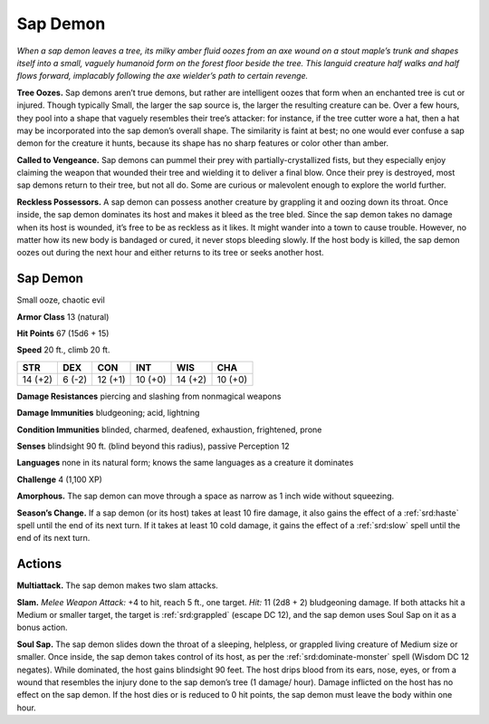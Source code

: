 
.. _tob:sap-demon:

Sap Demon
---------

*When a sap demon leaves a tree, its milky amber fluid oozes from
an axe wound on a stout maple’s trunk and shapes itself into
a small, vaguely humanoid form on the forest floor beside the
tree. This languid creature half walks and half flows forward,
implacably following the axe wielder’s path to certain revenge.*

**Tree Oozes.** Sap demons aren’t true demons, but rather are
intelligent oozes that form when an enchanted tree is cut or
injured. Though typically Small, the larger the sap source is,
the larger the resulting creature can be. Over a few hours, they
pool into a shape that vaguely resembles their tree’s attacker:
for instance, if the tree cutter wore a hat, then a hat may be
incorporated into the sap demon’s overall shape. The similarity
is faint at best; no one would ever confuse a sap demon for the
creature it hunts, because its shape has no sharp features or color
other than amber.

**Called to Vengeance.** Sap demons can pummel their prey
with partially-crystallized fists, but they especially enjoy claiming
the weapon that wounded their tree and wielding it to deliver a
final blow. Once their prey is destroyed, most sap demons return
to their tree, but not all do. Some are curious or malevolent
enough to explore the world further.

**Reckless Possessors.** A sap demon can possess another
creature by grappling it and oozing down its throat. Once inside,
the sap demon dominates its host and makes it bleed as the tree
bled. Since the sap demon takes no damage when its host is
wounded, it’s free to be as reckless as it likes. It might wander
into a town to cause trouble. However, no matter how its new
body is bandaged or cured, it never stops bleeding slowly. If the
host body is killed, the sap demon oozes out during the next
hour and either returns to its tree or seeks another host.

Sap Demon
~~~~~~~~~

Small ooze, chaotic evil

**Armor Class** 13 (natural)

**Hit Points** 67 (15d6 + 15)

**Speed** 20 ft., climb 20 ft.

+-----------+----------+-----------+-----------+-----------+-----------+
| STR       | DEX      | CON       | INT       | WIS       | CHA       |
+===========+==========+===========+===========+===========+===========+
| 14 (+2)   | 6 (-2)   | 12 (+1)   | 10 (+0)   | 14 (+2)   | 10 (+0)   |
+-----------+----------+-----------+-----------+-----------+-----------+

**Damage Resistances** piercing and slashing from nonmagical
weapons

**Damage Immunities** bludgeoning; acid, lightning

**Condition Immunities** blinded, charmed, deafened, exhaustion,
frightened, prone

**Senses** blindsight 90 ft. (blind beyond this radius), passive
Perception 12

**Languages** none in its natural form; knows the same
languages as a creature it dominates

**Challenge** 4 (1,100 XP)

**Amorphous.** The sap demon can move through a
space as narrow as 1 inch wide without squeezing.

**Season’s Change.** If a sap demon (or its host) takes at least 10
fire damage, it also gains the effect of a :ref:`srd:haste` spell until the
end of its next turn. If it takes at least 10 cold damage, it gains
the effect of a :ref:`srd:slow` spell until the end of its next turn.

Actions
~~~~~~~

**Multiattack.** The sap demon makes two slam attacks.

**Slam.** *Melee Weapon Attack:* +4 to hit, reach 5 ft., one target.
*Hit:* 11 (2d8 + 2) bludgeoning damage. If both attacks hit a
Medium or smaller target, the target is :ref:`srd:grappled` (escape DC
12), and the sap demon uses Soul Sap on it as a bonus action.

**Soul Sap.** The sap demon slides down the throat of a sleeping,
helpless, or grappled living creature of Medium size or
smaller. Once inside, the sap demon takes control of its host,
as per the :ref:`srd:dominate-monster` spell (Wisdom DC 12 negates).
While dominated, the host gains blindsight 90 feet. The host
drips blood from its ears, nose, eyes, or from a wound that
resembles the injury done to the sap demon’s tree (1 damage/
hour). Damage inflicted on the host has no effect on the sap
demon. If the host dies or is reduced to 0 hit points, the sap
demon must leave the body within one hour.
